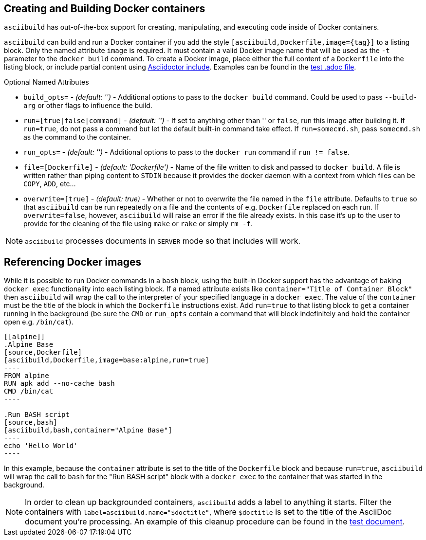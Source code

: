 == Creating and Building Docker containers

`asciibuild` has out-of-the-box support for creating, manipulating, and executing code inside of Docker containers.

`asciibuild` can build and run a Docker container if you add the style `[asciibuild,Dockerfile,image={tag}]` to a listing block. Only the named attribute `image` is required. It must contain a valid Docker image name that will be used as the `-t` parameter to the `docker build` command. To create a Docker image, place either the full content of a `Dockerfile` into the listing block, or include partial content using http://asciidoctor.org/docs/user-manual/#include-directive[Asciidoctor include]. Examples can be found in the link:../test/test-block-processor.adoc#alpine[test .adoc file].

.Optional Named Attributes
* `build_opts=` - _(default: '')_ - Additional options to pass to the `docker build` command. Could be used to pass `--build-arg` or other flags to influence the build.
* `run=[true|false|command]` - _(default: '')_ - If set to anything other than '' or `false`, run this image after building it. If `run=true`, do not pass a command but let the default built-in command take effect. If `run=somecmd.sh`, pass `somecmd.sh` as the command to the container.
* `run_opts=` - _(default: '')_ - Additional options to pass to the `docker run` command if `run != false`.
* `file=[Dockerfile]` - _(default: 'Dockerfile')_ - Name of the file written to disk and passed to `docker build`. A file is written rather than piping content to `STDIN` because it provides the docker daemon with a context from which files can be `COPY`, `ADD`, etc...
* `overwrite=[true]` - _(default: true)_ - Whether or not to overwrite the file named in the `file` attribute. Defaults to `true` so that `asciibuild` can be run repeatedly on a file and the contents of e.g. `Dockerfile` replaced on each run. If `overwrite=false`, however, `asciibuild` will raise an error if the file already exists. In this case it's up to the user to provide for the cleaning of the file using `make` or `rake` or simply `rm -f`.

NOTE: `asciibuild` processes documents in `SERVER` mode so that includes will work.

== Referencing Docker images

While it is possible to run Docker commands in a `bash` block, using the built-in Docker support has the advantage of baking `docker exec` functionality into each listing block. If a named attribute exists like `container="Title of Container Block"` then `asciibuild` will wrap the call to the interpreter of your specified language in a `docker exec`. The value of the `container` must be the title of the block in which the `Dockerfile` instructions exist. Add `run=true` to that listing block to get a container running in the background (be sure the `CMD` or `run_opts` contain a command that will block indefinitely and hold the container open e.g. `/bin/cat`).

[listing]
....
[[alpine]]
.Alpine Base
[source,Dockerfile]
[asciibuild,Dockerfile,image=base:alpine,run=true]
----
FROM alpine
RUN apk add --no-cache bash
CMD /bin/cat
----

.Run BASH script
[source,bash]
[asciibuild,bash,container="Alpine Base"]
----
echo 'Hello World'
----
....

In this example, because the `container` attribute is set to the title of the `Dockerfile` block and because `run=true`, `asciibuild` will wrap the call to `bash` for the "Run BASH script" block with a `docker exec` to the container that was started in the background.

NOTE: In order to clean up backgrounded containers, `asciibuild` adds a label to anything it starts. Filter the containers with `label=asciibuild.name="$doctitle"`, where `$doctitle` is set to the title of the AsciiDoc document you're processing. An example of this cleanup procedure can be found in the link:../test/test-block-processor.adoc#cleanup[test document].
